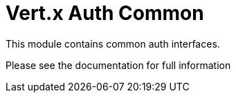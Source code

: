 # Vert.x Auth Common

This module contains common auth interfaces.

Please see the documentation for full information